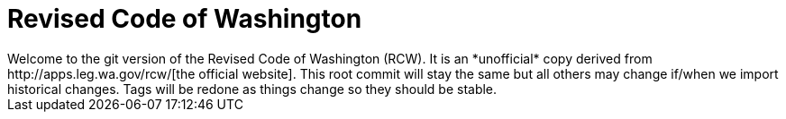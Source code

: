 = Revised Code of Washington
Welcome to the git version of the Revised Code of Washington (RCW). It is an *unofficial* copy derived from http://apps.leg.wa.gov/rcw/[the official website]. This root commit will stay the same but all others may change if/when we import historical changes. Tags will be redone as things change so they should be stable.

